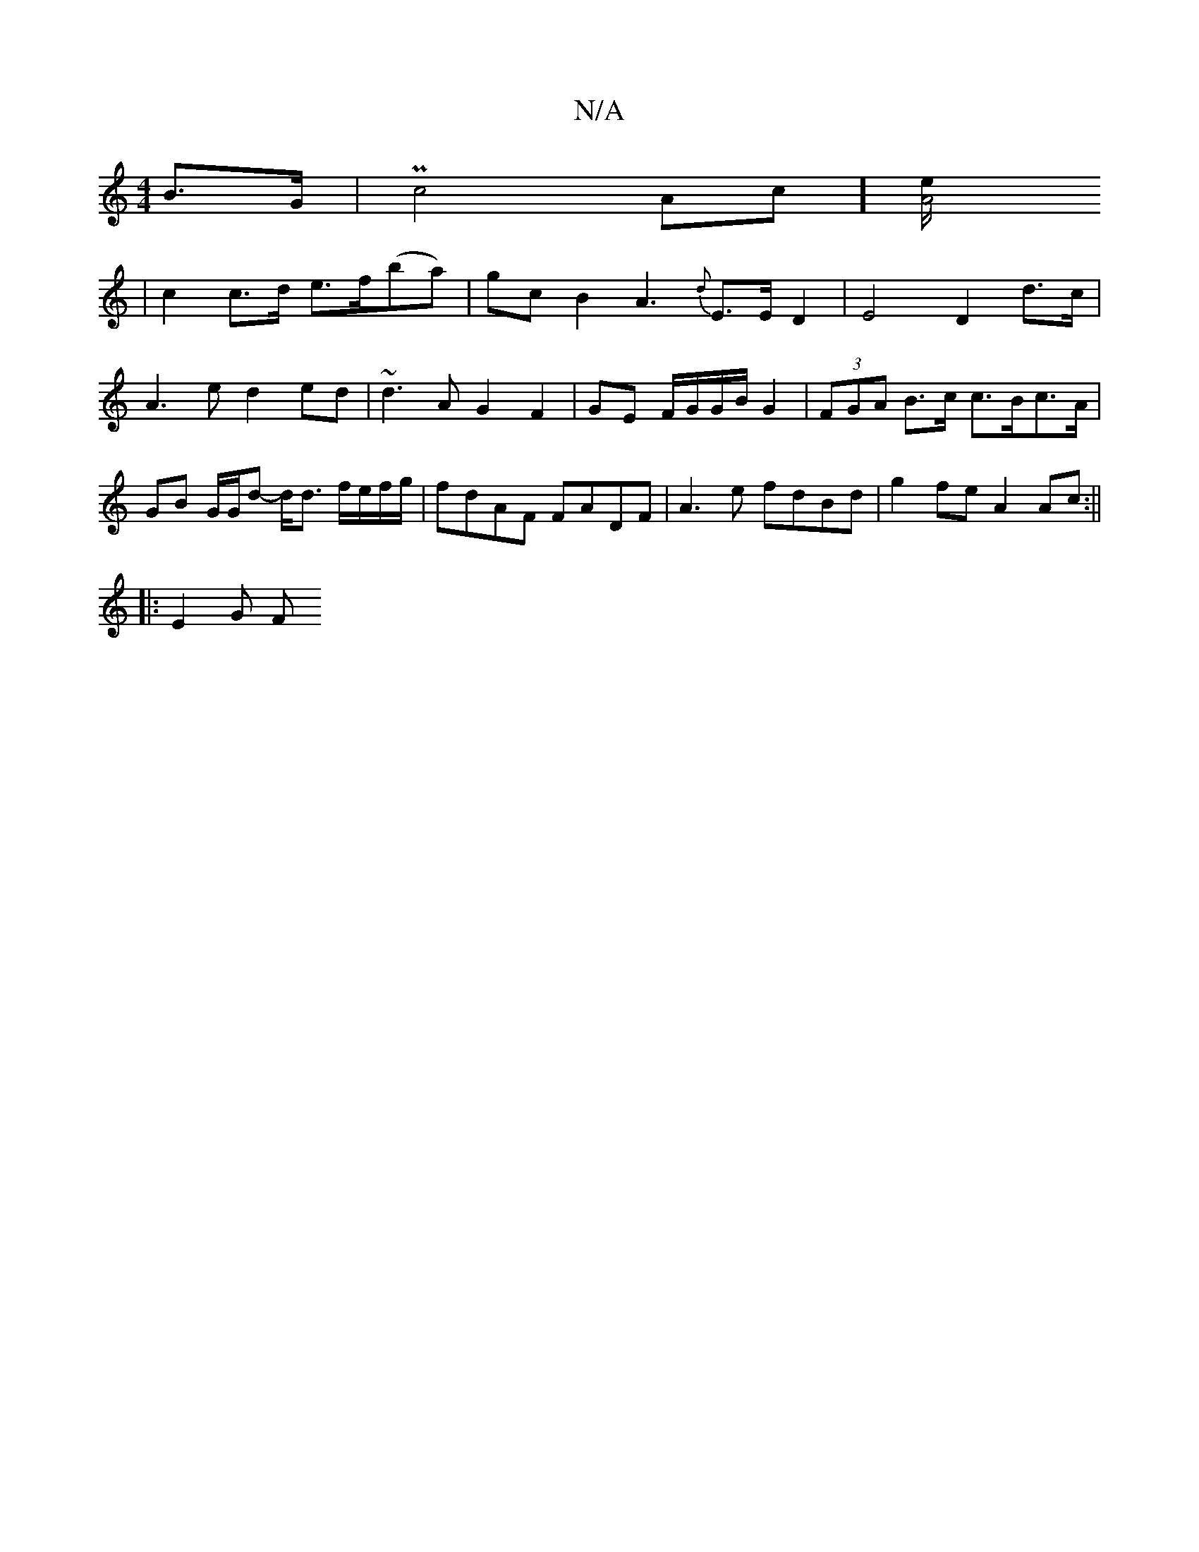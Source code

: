 X:1
T:N/A
M:4/4
R:N/A
K:Cmajor
2 B>G | Pc4Ac] [A4 e/2
| c2 c>d e>f(ba) | gcB2 A3 {d}E>ED2| E4 D2 d>c | A3 e d2 ed | ~d3A G2F2 | GE F/G/G/B/ G2 | (3FGA B>c c>Bc>A | GB G/G/d- d<d f/e/f/g/ | fdAF FADF| A3e fdBd-|g2fe A2 Ac:||
|:E2G F